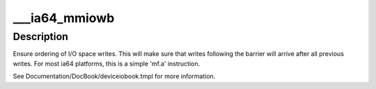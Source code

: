 .. -*- coding: utf-8; mode: rst -*-
.. src-file: arch/ia64/include/asm/io.h

.. _`___ia64_mmiowb`:

___ia64_mmiowb
==============

.. c:function:: void ___ia64_mmiowb( void)

    I/O write barrier

    :param  void:
        no arguments

.. _`___ia64_mmiowb.description`:

Description
-----------

Ensure ordering of I/O space writes.  This will make sure that writes
following the barrier will arrive after all previous writes.  For most
ia64 platforms, this is a simple 'mf.a' instruction.

See Documentation/DocBook/deviceiobook.tmpl for more information.

.. This file was automatic generated / don't edit.

